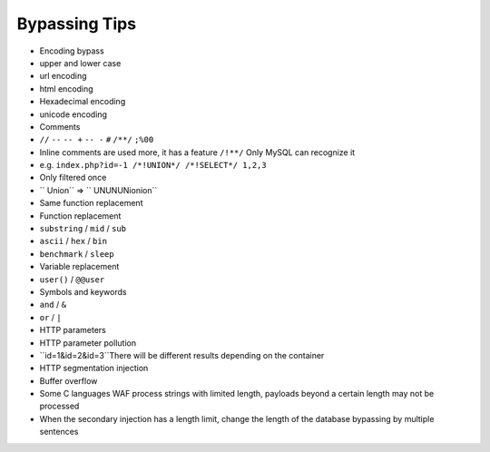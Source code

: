 Bypassing Tips
================================

- Encoding bypass
- upper and lower case
- url encoding
- html encoding
- Hexadecimal encoding
- unicode encoding
- Comments
- ``//`` ``--`` ``-- +`` ``-- -`` ``#`` ``/**/`` ``;%00``
- Inline comments are used more, it has a feature ``/!**/`` Only MySQL can recognize it
- e.g. ``index.php?id=-1 /*!UNION*/ /*!SELECT*/ 1,2,3``
- Only filtered once
- `` Union`` => `` UNUNUNionion``
- Same function replacement
- Function replacement
- ``substring`` / ``mid`` / ``sub``
- ``ascii`` / ``hex`` / ``bin``
- ``benchmark`` / ``sleep``
- Variable replacement
- ``user()`` / ``@@user``
- Symbols and keywords
- ``and`` / ``&``
- ``or`` / ``|``
- HTTP parameters
- HTTP parameter pollution
- ``id=1&id=2&id=3``There will be different results depending on the container
- HTTP segmentation injection
- Buffer overflow
- Some C languages WAF process strings with limited length, payloads beyond a certain length may not be processed
- When the secondary injection has a length limit, change the length of the database bypassing by multiple sentences
